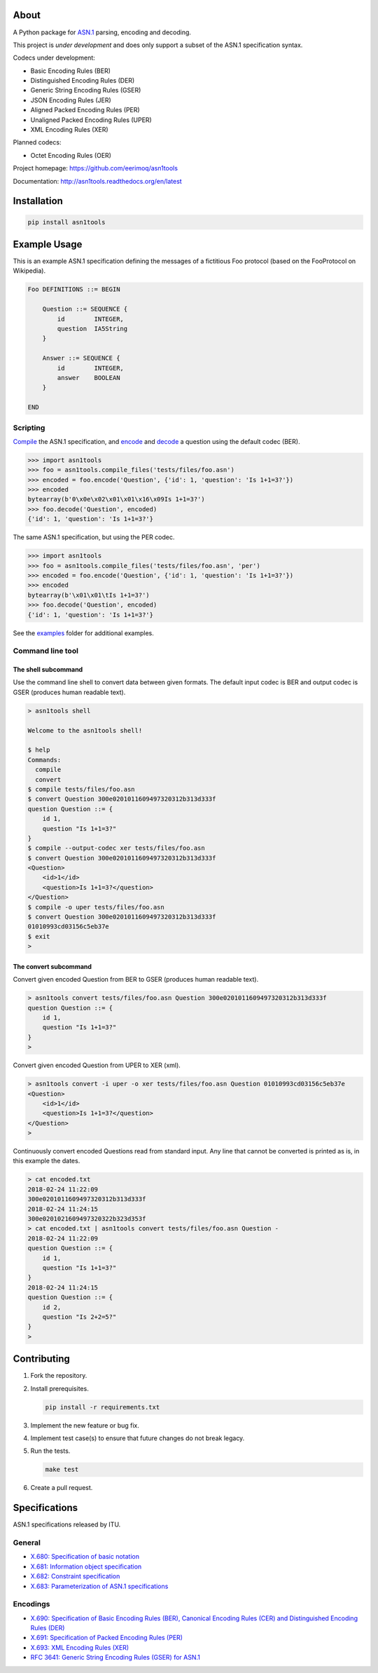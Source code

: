 |buildstatus|_
|coverage|_

About
=====

A Python package for `ASN.1`_ parsing, encoding and decoding.

This project is *under development* and does only support a subset
of the ASN.1 specification syntax.

Codecs under development:

- Basic Encoding Rules (BER)
- Distinguished Encoding Rules (DER)
- Generic String Encoding Rules (GSER)
- JSON Encoding Rules (JER)
- Aligned Packed Encoding Rules (PER)
- Unaligned Packed Encoding Rules (UPER)
- XML Encoding Rules (XER)

Planned codecs:

- Octet Encoding Rules (OER)

Project homepage: https://github.com/eerimoq/asn1tools

Documentation: http://asn1tools.readthedocs.org/en/latest

Installation
============

.. code-block:: python

    pip install asn1tools

Example Usage
=============

This is an example ASN.1 specification defining the messages of a
fictitious Foo protocol (based on the FooProtocol on Wikipedia).

.. code-block:: text

   Foo DEFINITIONS ::= BEGIN

       Question ::= SEQUENCE {
           id        INTEGER,
           question  IA5String
       }

       Answer ::= SEQUENCE {
           id        INTEGER,
           answer    BOOLEAN
       }

   END

Scripting
---------

`Compile`_ the ASN.1 specification, and `encode`_ and `decode`_ a
question using the default codec (BER).

.. code-block:: python

   >>> import asn1tools
   >>> foo = asn1tools.compile_files('tests/files/foo.asn')
   >>> encoded = foo.encode('Question', {'id': 1, 'question': 'Is 1+1=3?'})
   >>> encoded
   bytearray(b'0\x0e\x02\x01\x01\x16\x09Is 1+1=3?')
   >>> foo.decode('Question', encoded)
   {'id': 1, 'question': 'Is 1+1=3?'}

The same ASN.1 specification, but using the PER codec.

.. code-block:: python

   >>> import asn1tools
   >>> foo = asn1tools.compile_files('tests/files/foo.asn', 'per')
   >>> encoded = foo.encode('Question', {'id': 1, 'question': 'Is 1+1=3?'})
   >>> encoded
   bytearray(b'\x01\x01\tIs 1+1=3?')
   >>> foo.decode('Question', encoded)
   {'id': 1, 'question': 'Is 1+1=3?'}

See the `examples`_ folder for additional examples.

Command line tool
-----------------

The shell subcommand
^^^^^^^^^^^^^^^^^^^^

Use the command line shell to convert data between given formats. The
default input codec is BER and output codec is GSER (produces human
readable text).

.. code-block:: text

   > asn1tools shell

   Welcome to the asn1tools shell!

   $ help
   Commands:
     compile
     convert
   $ compile tests/files/foo.asn
   $ convert Question 300e0201011609497320312b313d333f
   question Question ::= {
       id 1,
       question "Is 1+1=3?"
   }
   $ compile --output-codec xer tests/files/foo.asn
   $ convert Question 300e0201011609497320312b313d333f
   <Question>
       <id>1</id>
       <question>Is 1+1=3?</question>
   </Question>
   $ compile -o uper tests/files/foo.asn
   $ convert Question 300e0201011609497320312b313d333f
   01010993cd03156c5eb37e
   $ exit
   >

The convert subcommand
^^^^^^^^^^^^^^^^^^^^^^

Convert given encoded Question from BER to GSER (produces human
readable text).

.. code-block:: text

   > asn1tools convert tests/files/foo.asn Question 300e0201011609497320312b313d333f
   question Question ::= {
       id 1,
       question "Is 1+1=3?"
   }
   >

Convert given encoded Question from UPER to XER (xml).

.. code-block:: text

   > asn1tools convert -i uper -o xer tests/files/foo.asn Question 01010993cd03156c5eb37e
   <Question>
       <id>1</id>
       <question>Is 1+1=3?</question>
   </Question>
   >

Continuously convert encoded Questions read from standard input. Any
line that cannot be converted is printed as is, in this example the
dates.

.. code-block:: text

   > cat encoded.txt
   2018-02-24 11:22:09
   300e0201011609497320312b313d333f
   2018-02-24 11:24:15
   300e0201021609497320322b323d353f
   > cat encoded.txt | asn1tools convert tests/files/foo.asn Question -
   2018-02-24 11:22:09
   question Question ::= {
       id 1,
       question "Is 1+1=3?"
   }
   2018-02-24 11:24:15
   question Question ::= {
       id 2,
       question "Is 2+2=5?"
   }
   >

Contributing
============

#. Fork the repository.

#. Install prerequisites.

   .. code-block:: text

      pip install -r requirements.txt

#. Implement the new feature or bug fix.

#. Implement test case(s) to ensure that future changes do not break
   legacy.

#. Run the tests.

   .. code-block:: text

      make test

#. Create a pull request.

Specifications
==============

ASN.1 specifications released by ITU.

General
-------

- `X.680: Specification of basic notation
  <https://www.itu.int/ITU-T/studygroups/com17/languages/X.680-0207.pdf>`_

- `X.681: Information object specification
  <https://www.itu.int/ITU-T/studygroups/com17/languages/X.681-0207.pdf>`_

- `X.682: Constraint specification
  <https://www.itu.int/ITU-T/studygroups/com17/languages/X.682-0207.pdf>`_

- `X.683: Parameterization of ASN.1 specifications
  <https://www.itu.int/ITU-T/studygroups/com17/languages/X.683-0207.pdf>`_

Encodings
---------

- `X.690: Specification of Basic Encoding Rules (BER), Canonical
  Encoding Rules (CER) and Distinguished Encoding Rules (DER)
  <https://www.itu.int/ITU-T/studygroups/com17/languages/X.690-0207.pdf>`_

- `X.691: Specification of Packed Encoding Rules (PER)
  <https://www.itu.int/ITU-T/studygroups/com17/languages/X.691-0207.pdf>`_

- `X.693: XML Encoding Rules (XER)
  <https://www.itu.int/ITU-T/studygroups/com17/languages/X.693-0112.pdf>`_

- `RFC 3641: Generic String Encoding Rules (GSER) for ASN.1
  <https://tools.ietf.org/html/rfc3641>`_

.. |buildstatus| image:: https://travis-ci.org/eerimoq/asn1tools.svg?branch=master
.. _buildstatus: https://travis-ci.org/eerimoq/asn1tools

.. |coverage| image:: https://coveralls.io/repos/github/eerimoq/asn1tools/badge.svg?branch=master
.. _coverage: https://coveralls.io/github/eerimoq/asn1tools

.. _ASN.1: https://en.wikipedia.org/wiki/Abstract_Syntax_Notation_One

.. _Compile: http://asn1tools.readthedocs.io/en/latest/#asn1tools.compile_files
.. _encode: http://asn1tools.readthedocs.io/en/latest/#asn1tools.compiler.Specification.encode
.. _decode: http://asn1tools.readthedocs.io/en/latest/#asn1tools.compiler.Specification.decode
.. _examples: https://github.com/eerimoq/asn1tools/tree/master/examples


